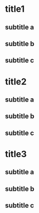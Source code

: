 * title1
** subtitle a
** subtitle b
** subtitle c
* title2
** subtitle a
** subtitle b
** subtitle c
* title3
** subtitle a
** subtitle b
** subtitle c

